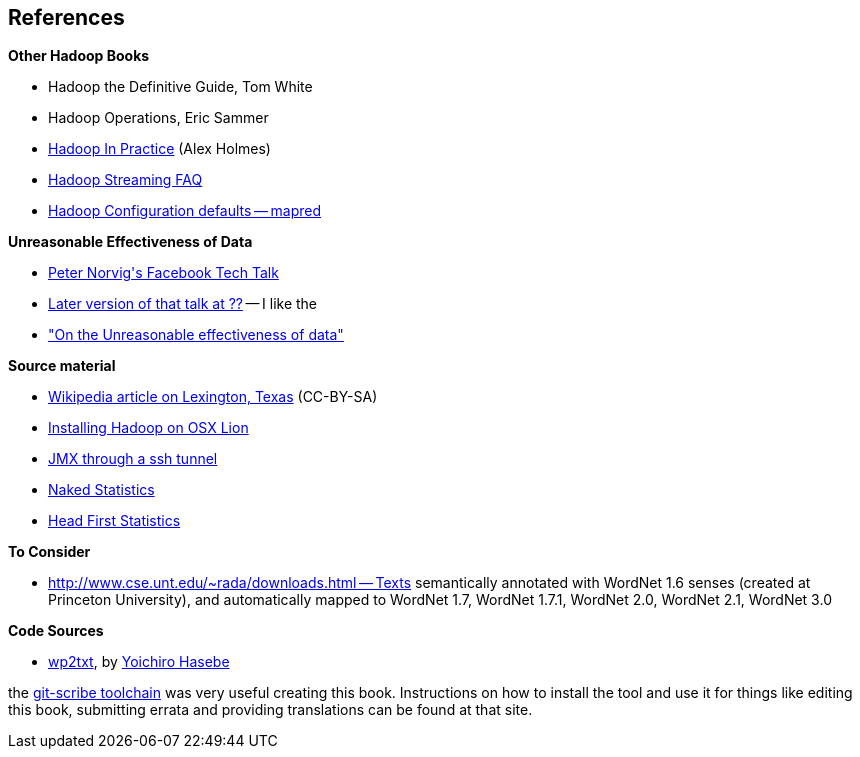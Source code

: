 == References ==

**Other Hadoop Books**

* Hadoop the Definitive Guide, Tom White
* Hadoop Operations, Eric Sammer
* http://www.manning.com/holmes/[Hadoop In Practice] (Alex Holmes)


* http://hadoop.apache.org/docs/mapreduce/current/streaming.html[Hadoop Streaming FAQ]
* http://hadoop.apache.org/docs/r0.20.2/mapred-default.html[Hadoop Configuration defaults -- mapred]


**Unreasonable Effectiveness of Data**

* https://www.facebook.com/video/video.php?v=644326502463[Peter Norvig\'s Facebook Tech Talk]
* http://www.youtube.com/watch?v=yvDCzhbjYWs[Later version of that talk at ??] -- I like the 
* http://static.googleusercontent.com/media/research.google.com/en/us/pubs/archive/35179.pdf["On the Unreasonable effectiveness of data"]

**Source material**

* http://en.wikipedia.org/wiki/Lexington,_Texas[Wikipedia article on Lexington, Texas] (CC-BY-SA)

* http://borrelli.org/2012/04/29/installing-hadoop-on-osx-lion/[Installing Hadoop on OSX Lion]

* http://blog.markfeeney.com/2010/10/jmx-through-ssh-tunnel.html[JMX through a ssh tunnel]

* http://www.amazon.com/dp/039334777X[Naked Statistics]
* http://www.amazon.com/Head-First-Statistics-Dawn-Griffiths/dp/0596527586[Head First Statistics]

**To Consider**

* http://www.cse.unt.edu/~rada/downloads.html -- Texts semantically annotated with WordNet 1.6 senses (created at Princeton University), and automatically mapped to WordNet 1.7, WordNet 1.7.1, WordNet 2.0, WordNet 2.1, WordNet 3.0

**Code Sources**

* https://github.com/yohasebe/wp2txt[wp2txt], by http://yohasebe.com[Yoichiro Hasebe]

the http://github.com/schacon/git-scribe[git-scribe toolchain] was very useful creating this book. Instructions on how to install the tool and use it for things like editing this book, submitting errata and providing translations can be found at that site.

